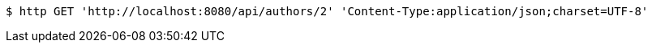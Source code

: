 [source,bash]
----
$ http GET 'http://localhost:8080/api/authors/2' 'Content-Type:application/json;charset=UTF-8'
----